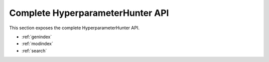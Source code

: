 Complete HyperparameterHunter API
*********************************
This section exposes the complete HyperparameterHunter API.

* :ref:`genindex`
* :ref:`modindex`
* :ref:`search`
